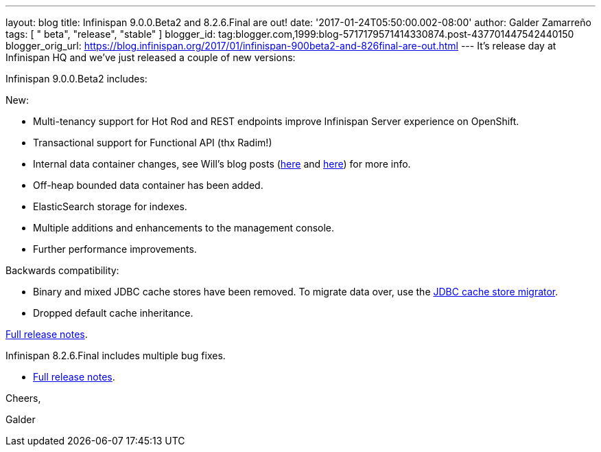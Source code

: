 ---
layout: blog
title: Infinispan 9.0.0.Beta2 and 8.2.6.Final are out!
date: '2017-01-24T05:50:00.002-08:00'
author: Galder Zamarreño
tags: [ " beta", "release", "stable" ]
blogger_id: tag:blogger.com,1999:blog-5717179571414330874.post-437701447542440150
blogger_orig_url: https://blog.infinispan.org/2017/01/infinispan-900beta2-and-826final-are-out.html
---
It's release day at Infinispan HQ and we've just released a couple of
new versions:

Infinispan 9.0.0.Beta2 includes:

New:

* Multi-tenancy support for Hot Rod and REST endpoints improve
Infinispan Server experience on OpenShift.
* Transactional support for Functional API (thx Radim!)
* Internal data container changes, see Will's blog posts
(http://blog.infinispan.org/2016/12/data-container-changes-part-1.html[here]
and
http://blog.infinispan.org/2017/01/data-container-changes-part-2.html[here])
for more info.
* Off-heap bounded data container has been added.
* ElasticSearch storage for indexes.
* Multiple additions and enhancements to the management console.
* Further performance improvements.

Backwards compatibility:

* Binary and mixed JDBC cache stores have been removed. To migrate data
over, use the
http://infinispan.org/docs/dev/user_guide/user_guide.html#jdbc_migrator[JDBC
cache store migrator].
* Dropped default cache inheritance.

https://issues.jboss.org/secure/ReleaseNote.jspa?projectId=12310799&version=12330026[Full
release notes].

Infinispan 8.2.6.Final includes multiple bug fixes.

* https://issues.jboss.org/secure/ReleaseNote.jspa?projectId=12310799&version=12332803[Full
release notes].



Cheers,

Galder
